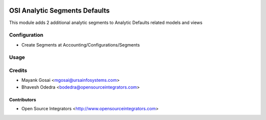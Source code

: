 .. image:: https://img.shields.io/badge/licence-AGPL--3-blue.svg
    :target: http://www.gnu.org/licenses/agpl-3.0-standalone.html
    :alt: License: AGPL-3

==============================
OSI Analytic Segments Defaults
==============================

This module adds 2 additional analytic segments to Analytic Defaults related models and views

Configuration
=============

* Create Segments at Accounting/Configurations/Segments

Usage
=====


Credits
=======

* Mayank Gosai <mgosai@ursainfosystems.com>
* Bhavesh Odedra <bodedra@opensourceintegrators.com>

Contributors
------------

* Open Source Integrators <http://www.opensourceintegrators.com>